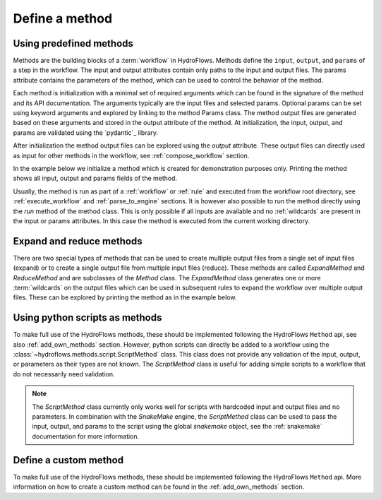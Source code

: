 .. _define_method:

Define a method
===============

Using predefined methods
------------------------

Methods are the building blocks of a :term:`workflow` in HydroFlows.
Methods define the ``input``, ``output``, and ``params`` of a step in the workflow.
The input and output attributes contain only paths to the input and output files.
The params attribute contains the parameters of the method, which can be used to control
the behavior of the method.

Each method is initialization with a minimal set of required arguments which can be found
in the signature of the method and its API documentation.
The arguments typically are the input files and selected params. Optional params can be set
using keyword arguments and explored by linking to the method Params class.
The method output files are generated based on these arguments and stored in the output
attribute of the method.
At initialization, the input, output, and params are validated using the `pydantic`_ library.

After initialization the method output files can be explored using the `output` attribute.
These output files can directly used as input for other methods in the workflow,
see :ref:`compose_workflow` section.

In the example below we initialize a method which is created for demonstration purposes only.
Printing the method shows all input, output and params fields of the method.

.. ipython:: python

    from hydroflows.methods.dummy import RunDummyEvent

    # initialize a method
    method = RunDummyEvent(
        event_csv="events/event1.csv",
        settings_toml="settings.toml",
        output_dir="model/event1",
        model_exe="bin/model.exe"
    )

    # explore the method input, output and params
    print(method)

Usually, the method is run as part of a :ref:`workflow` or :ref:`rule` and executed from the
workflow root directory, see :ref:`execute_workflow` and :ref:`parse_to_engine` sections.
It is however also possible to run the method directly using the `run` method of the method class.
This is only possible if all inputs are available and no :ref:`wildcards` are present in the input
or params attributes. In this case the method is executed from the current working directory.

.. _expand_reduce_methods::

Expand and reduce methods
-------------------------

There are two special types of methods that can be used to create multiple output files from a single
set of input files (expand) or to create a single output file from multiple input files (reduce).
These methods are called `ExpandMethod` and `ReduceMethod` and are subclasses of the `Method` class.
The `ExpandMethod` class generates one or more :term:`wildcards` on the output files which can be used
in subsequent rules to expand the workflow over multiple output files. These can be explored by
printing the method as in the example below.


.. ipython:: python

    from hydroflows.methods.dummy import PrepareDummyEvents

    # initialize a method
    method = PrepareDummyEvents(
        timeseries_csv="data/timeseries.csv",
        output_dir="output",
        rps=[1,5,10,50,100],
    )

    # Note the method type and expand_wildcards
    print(method)


Using python scripts as methods
-------------------------------

To make full use of the HydroFlows methods, these should be implemented following the HydroFlows ``Method`` api, see also :ref:`add_own_methods` section.
However, python scripts can directly be added to a workflow using the :class:`~hydroflows.methods.script.ScriptMethod` class.
This class does not provide any validation of the input, output, or parameters as their types are not known.
The `ScriptMethod` class is useful for adding simple scripts to a workflow that do not necessarily need validation.

.. ipython:: python

    from hydroflows.methods.script import ScriptMethod

    # initialize a method
    script_method = ScriptMethod(
        script="scripts/my_script.py",
        input={"input1": "data/input1.tif"},
        output={"output1": "data/output1.tif"},
    )

    # explore the output files
    print(script_method)

.. Note::
    The `ScriptMethod` class currently only works well for scripts with hardcoded input and output files and no parameters.
    In combination with the `SnakeMake` engine, the `ScriptMethod` class can be used to pass the input, output, and params
    to the script using the global `snakemake` object, see the :ref:`snakemake` documentation for more information.


Define a custom method
----------------------

To make full use of the HydroFlows methods, these should be implemented following the HydroFlows ``Method`` api.
More information on how to create a custom method can be found in the :ref:`add_own_methods` section.

